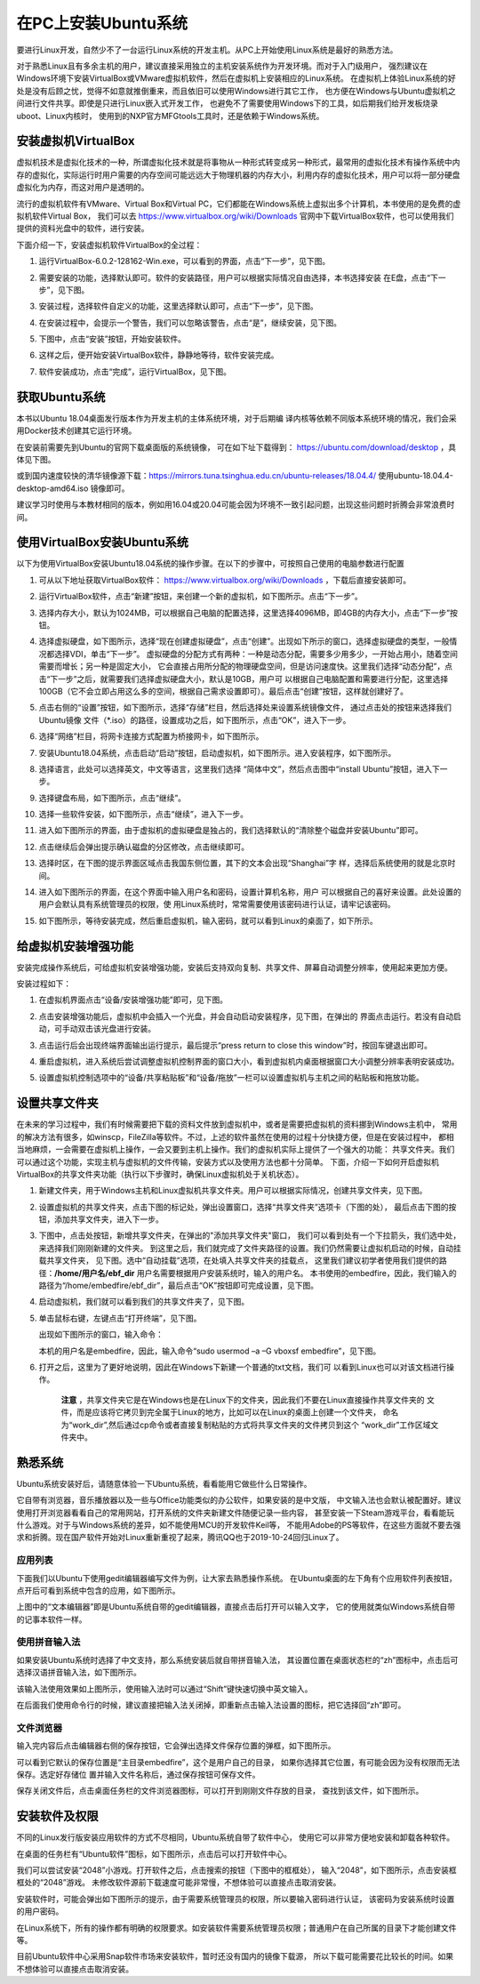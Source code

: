 .. vim: syntax=rst

在PC上安装Ubuntu系统
--------------------

要进行Linux开发，自然少不了一台运行Linux系统的开发主机。从PC上开始使用Linux系统是最好的熟悉方法。

对于熟悉Linux且有多余主机的用户，建议直接采用独立的主机安装系统作为开发环境。而对于入门级用户，
强烈建议在Windows环境下安装VirtualBox或VMware虚拟机软件，然后在虚拟机上安装相应的Linux系统。
在虚拟机上体验Linux系统的好处是没有后顾之忧，觉得不如意就推倒重来，而且依旧可以使用Windows进行其它工作，
也方便在Windows与Ubuntu虚拟机之间进行文件共享。即使是只进行Linux嵌入式开发工作，
也避免不了需要使用Windows下的工具，如后期我们给开发板烧录uboot、Linux内核时，
使用到的NXP官方MFGtools工具时，还是依赖于Windows系统。

安装虚拟机VirtualBox
~~~~~~~~~~~~~~~~~~~~~~~~~~~~~~~~~~~~~~~~~~~~~~~~~~~~~~~~~~~~~~~~~~~~~~~~~~~~~~~~~~~~~~

虚拟机技术是虚拟化技术的一种，所谓虚拟化技术就是将事物从一种形式转变成另一种形式，最常用的虚拟化技术有操作系统中内存的虚拟化，实际运行时用户需要的内存空间可能远远大于物理机器的内存大小，利用内存的虚拟化技术，用户可以将一部分硬盘虚拟化为内存，而这对用户是透明的。

流行的虚拟机软件有VMware、Virtual Box和Virtual PC，它们都能在Windows系统上虚拟出多个计算机，本书使用的是免费的虚拟机软件Virtual Box，
我们可以去 https://www.virtualbox.org/wiki/Downloads 官网中下载VirtualBox软件，也可以使用我们提供的资料光盘中的软件，进行安装。



.. image:: media/instal002.jpeg
   :align: center
   :alt: 未找到图片02|



下面介绍一下，安装虚拟机软件VirtualBox的全过程：

1. 运行VirtualBox-6.0.2-128162-Win.exe，可以看到的界面，点击“下一步”，见下图。

   .. image:: media/instal003.jpg
      :align: center
      :alt: 未找到图片03|



#. 需要安装的功能，选择默认即可。软件的安装路径，用户可以根据实际情况自由选择，本书选择安装
   在E盘，点击“下一步”，见下图。

   .. image:: media/instal004.jpg
      :align: center
      :alt: 未找到图片04|



#. 安装过程，选择软件自定义的功能，这里选择默认即可，点击“下一步”，见下图。

   .. image:: media/instal005.jpg
      :align: center
      :alt: 未找到图片05|



#. 在安装过程中，会提示一个警告，我们可以忽略该警告，点击“是”，继续安装，见下图。

   .. image:: media/instal006.jpg
      :align: center
      :alt: 未找到图片06|



#. 下图中，点击“安装”按钮，开始安装软件。

   .. image:: media/instal007.jpg
      :align: center
      :alt: 未找到图片07|



#. 这样之后，便开始安装VirtualBox软件，静静地等待，软件安装完成。

   .. image:: media/instal008.jpg
      :align: center
      :alt: 未找到图片08|



#. 软件安装成功，点击“完成”，运行VirtualBox，见下图。

   .. image:: media/instal009.jpg
      :align: center
      :alt: 未找到图片09|



   .. image:: media/instal010.jpeg
      :align: center
      :alt: 未找到图片10|



获取Ubuntu系统
~~~~~~~~~~~~~~~~~~~~~~~~~~

本书以Ubuntu 18.04桌面发行版本作为开发主机的主体系统环境，对于后期编
译内核等依赖不同版本系统环境的情况，我们会采用Docker技术创建其它运行环境。

在安装前需要先到Ubuntu的官网下载桌面版的系统镜像，
可在如下址下载得到： https://ubuntu.com/download/desktop ，具体见下图。

.. image:: media/instal011.png
   :align: center
   :alt: 未找到图片11|

或到国内速度较快的清华镜像源下载：https://mirrors.tuna.tsinghua.edu.cn/ubuntu-releases/18.04.4/
使用ubuntu-18.04.4-desktop-amd64.iso 镜像即可。

建议学习时使用与本教材相同的版本，例如用16.04或20.04可能会因为环境不一致引起问题，出现这些问题时折腾会非常浪费时间。

使用VirtualBox安装Ubuntu系统
~~~~~~~~~~~~~~~~~~~~~~~~~~~~~~~~~~~~~~~~~~~~~~~~~~~~~~~~~~~~~~

以下为使用VirtualBox安装Ubuntu18.04系统的操作步骤。在以下的步骤中，可按照自己使用的电脑参数进行配置

1. 可从以下地址获取VirtualBox软件： https://www.virtualbox.org/wiki/Downloads ，下载后直接安装即可。

#. 运行VirtualBox软件，点击“新建”按钮，来创建一个新的虚拟机，如下图所示。点击“下一步”。

   .. image:: media/instal012.jpg
      :align: center
      :alt: 未找到图片12|



#. 选择内存大小，默认为1024MB，可以根据自己电脑的配置选择，这里选择4096MB，即4GB的内存大小，点击“下一步”按钮。

   .. image:: media/instal013.jpg
      :align: center
      :alt: 未找到图片13|



#. 选择虚拟硬盘，如下图所示，选择“现在创建虚拟硬盘”，点击“创建”。出现如下所示的窗口，选择虚拟硬盘的类型，一般情况都选择VDI，单击“下一步”。
   虚拟硬盘的分配方式有两种：一种是动态分配，需要多少用多少，一开始占用小，随着空间需要而增长；另一种是固定大小，
   它会直接占用所分配的物理硬盘空间，但是访问速度快。这里我们选择“动态分配”，点击“下一步”之后，就需要我们选择虚拟硬盘大小，默认是10GB，用户可
   以根据自己电脑配置和需要进行分配，这里选择100GB（它不会立即占用这么多的空间，根据自己需求设置即可）。最后点击“创建”按钮，这样就创建好了。

   .. image:: media/instal014.jpg
      :align: center
      :alt: 未找到图片14|



   .. image:: media/instal015.jpg
      :align: center
      :alt: 未找到图片15|

   .. image:: media/instal016.jpg
      :align: center
      :alt: 未找到图片16|

   .. image:: media/instal017.jpg
      :align: center
      :alt: 未找到图片17|

   .. image:: media/instal018.jpg
      :align: center
      :alt: 未找到图片18|



#. 点击右侧的“设置”按钮，如下图所示，选择“存储”栏目，然后选择处来设置系统镜像文件，
   通过点击处的按钮来选择我们Ubuntu镜像 文件（\*.iso）的路径，设置成功之后，如下图所示，点击“OK”，进入下一步。

   .. image:: media/instal019.jpg
      :align: center
      :alt: 未找到图片19|

   .. image:: media/instal020.jpg
      :align: center
      :alt: 未找到图片20|



#. 选择“网络”栏目，将网卡连接方式配置为桥接网卡，如下图所示。

   .. image:: media/instal021.jpg
      :align: center
      :alt: 未找到图片21|



#. 安装Ubuntu18.04系统，点击启动“启动”按钮，启动虚拟机，如下图所示。进入安装程序，如下图所示。

   .. image:: media/instal022.jpg
      :align: center
      :alt: 未找到图片22|

   .. image:: media/instal023.jpg
      :align: center
      :alt: 未找到图片23|



#. 选择语言，此处可以选择英文，中文等语言，这里我们选择 “简体中文”，然后点击图中“install Ubuntu”按钮，进入下一步。

   .. image:: media/instal024.jpg
      :align: center
      :alt: 未找到图片24|


#. 选择键盘布局，如下图所示，点击“继续”。

   .. image:: media/instal025.jpg
      :align: center
      :alt: 未找到图片25|



#. 选择一些软件安装，如下图所示，点击“继续”，进入下一步。

   .. image:: media/instal026.jpg
      :align: center
      :alt: 未找到图片26|



#. 进入如下图所示的界面，由于虚拟机的虚拟硬盘是独占的，我们选择默认的“清除整个磁盘并安装Ubuntu”即可。

   .. image:: media/instal027.jpg
      :align: center
      :alt: 未找到图片27|



#. 点击继续后会弹出提示确认磁盘的分区修改，点击继续即可。

   .. image:: media/instal028.jpg
      :align: center
      :alt: 未找到图片28|



#. 选择时区，在下图的提示界面区域点击我国东侧位置，其下的文本会出现“Shanghai”字
   样，选择后系统使用的就是北京时间。


   .. image:: media/instal029.jpg
      :align: center
      :alt: 未找到图片29|



#. 进入如下图所示的界面，在这个界面中输入用户名和密码，设置计算机名称，用户
   可以根据自己的喜好来设置。此处设置的用户会默认具有系统管理员的权限，使
   用Linux系统时，常常需要使用该密码进行认证，请牢记该密码。

   .. image:: media/instal030.jpg
      :align: center
      :alt: 未找到图片30|



#. 如下图所示，等待安装完成，然后重启虚拟机，输入密码，就可以看到Linux的桌面了，如下所示。

   .. image:: media/instal031.jpg
      :align: center
      :alt: 未找到图片31|

   .. image:: media/instal032.jpeg
      :align: center
      :alt: 未找到图片32|



给虚拟机安装增强功能
~~~~~~~~~~~~~~~~~~~~~~~~~~

安装完成操作系统后，可给虚拟机安装增强功能，安装后支持双向复制、共享文件、屏幕自动调整分辨率，使用起来更加方便。

安装过程如下：

1. 在虚拟机界面点击“设备/安装增强功能”即可，见下图。

   .. image:: media/instal033.png
      :align: center
      :alt: 未找到图片33|


#. 点击安装增强功能后，虚拟机中会插入一个光盘，并会自动启动安装程序，见下图，在弹出的
   界面点击运行。若没有自动启动，可手动双击该光盘进行安装。

   .. image:: media/instal034.png
      :align: center
      :alt: 未找到图片34|

#. 点击运行后会出现终端界面输出运行提示，最后提示“press return to close this window”时，按回车键退出即可。

   .. image:: media/instal035.png
      :align: center
      :alt: 未找到图片35|

#. 重启虚拟机，进入系统后尝试调整虚拟机控制界面的窗口大小，看到虚拟机内桌面根据窗口大小调整分辨率表明安装成功。

#. 设置虚拟机控制选项中的“设备/共享粘贴板”和“设备/拖放”一栏可以设置虚拟机与主机之间的粘贴板和拖放功能。

设置共享文件夹
~~~~~~~~~~~~~~~

在未来的学习过程中，我们有时候需要把下载的资料文件放到虚拟机中，或者是需要把虚拟机的资料挪到Windows主机中，
常用的解决方法有很多，如winscp，FileZilla等软件。不过，上述的软件虽然在使用的过程十分快捷方便，但是在安装过程中，
都相当地麻烦，一会需要在虚拟机上操作，一会又要到主机上操作。我们的虚拟机实际上提供了一个强大的功能：
共享文件夹。我们可以通过这个功能，实现主机与虚拟机的文件传输，安装方式以及使用方法也都十分简单。
下面，介绍一下如何开启虚拟机VirtualBox的共享文件夹功能（执行以下步骤时，确保Linux虚拟机处于关机状态）。

1. 新建文件夹，用于Windows主机和Linux虚拟机共享文件夹。用户可以根据实际情况，创建共享文件夹，见下图。

   .. image:: media/instal036.jpg
      :align: center
      :alt: 未找到图片36|

#. 设置虚拟机的共享文件夹，点击下图的标记处，弹出设置窗口，选择“共享文件夹”选项卡（下图的处），
   最后点击下图的按钮，添加共享文件夹，进入下一步。

   .. image:: media/instal037.jpg
      :align: center
      :alt: 未找到图片37|



#. 下图中，点击处按钮，新增共享文件夹，在弹出的"添加共享文件夹"窗口，
   我们可以看到处有一个下拉箭头，我们选中处，来选择我们刚刚新建的文件夹。
   到这里之后，我们就完成了文件夹路径的设置。我们仍然需要让虚拟机启动的时候，自动挂载共享文件夹，
   见下图。选中“自动挂载”选项，在处填入共享文件夹的挂载点，
   这里我们建议初学者使用我们提供的路径：**/home/用户名/ebf_dir** 用户名需要根据用户安装系统时，输入的用户名。
   本书使用的embedfire，因此，我们输入的路径为“/home/embedfire/ebf_dir”，最后点击“OK”按钮即可完成设置，见下图。

   .. image:: media/instal038.jpg
      :align: center
      :alt: 未找到图片38|

   .. image:: media/instal039.jpg
      :align: center
      :alt: 未找到图片39|

   .. image:: media/instal040.jpg
      :align: center
      :alt: 未找到图片40|



#. 启动虚拟机，我们就可以看到我们的共享文件夹了，见下图。


   .. image:: media/instal041.jpg
      :align: center
      :alt: 未找到图片41|




#. 单击鼠标右键，左键点击“打开终端”，见下图。

   .. image:: media/instal042.jpg
      :align: center
      :alt: 未找到图片42|



   出现如下图所示的窗口，输入命令：

   .. code-block:: sh
      :emphasize-lines: 1
      :linenos:

      sudo usermod -a -G vboxsf 用户名


   本机的用户名是embedfire，因此，输入命令“sudo usermod –a –G vboxsf embedfire”，见下图。

   .. image:: media/instal043.jpg
      :align: center
      :alt: 未找到图片43|



   .. image:: media/instal044.jpg
      :align: center
      :alt: 未找到图片44|



#. 打开之后，这里为了更好地说明，因此在Windows下新建一个普通的txt文档，我们可
   以看到Linux也可以对该文档进行操作。

    **注意** ，共享文件夹它是在Windows也是在Linux下的文件夹，因此我们不要在Linux直接操作共享文件夹的
    文件，而是应该将它拷贝到完全属于Linux的地方，比如可以在Linux的桌面上创建一个文件夹，
    命名为“work_dir”,然后通过cp命令或者直接复制粘贴的方式将共享文件夹的文件拷贝到这个
    “work_dir”工作区域文件夹中。

.. code-block:: sh
   :emphasize-lines: 1
   :linenos:

   sudo cp ebf_dir/共享文件系统.txt ~/work_dir/.

   .. image:: media/instal045.jpg
      :align: center
      :alt: 未找到图片45|





熟悉系统
~~~~~~~~~~~~

Ubuntu系统安装好后，请随意体验一下Ubuntu系统，看看能用它做些什么日常操作。

它自带有浏览器，音乐播放器以及一些与Office功能类似的办公软件，如果安装的是中文版，
中文输入法也会默认被配置好。建议使用打开浏览器看看自己的常用网站，打开系统的文件夹新建文件随便记录一些内容，
甚至安装一下Steam游戏平台，看看能玩什么游戏。对于与Windows系统的差异，如不能使用MCU的开发软件Keil等，
不能用Adobe的PS等软件，在这些方面就不要去强求和折腾。现在国产软件开始对Linux重新重视了起来，腾讯QQ也于2019-10-24回归Linux了。

应用列表
^^^^^^^^^^^^^^^^^^^^^^^^^^^^^^^^^^^^^^^^^^^^^^^^^

下面我们以Ubuntu下使用gedit编辑器编写文件为例，让大家去熟悉操作系统。
在Ubuntu桌面的左下角有个应用软件列表按钮，点开后可看到系统中包含的应用，如下图所示。

.. image:: media/instal046.png
   :align: center
   :alt: 未找到图片46|



上图中的“文本编辑器”即是Ubuntu系统自带的gedit编辑器，直接点击后打开可以输入文字，
它的使用就类似Windows系统自带的记事本软件一样。

使用拼音输入法
^^^^^^^^^^^^^^^^^^^^^^^^^^^^^^^^^^^^^^^^^^^^^^^^^^^^^^^^^^^^^^^^^^^^^^^^^^^^^^^^^^^^^^^^^^^^^^^^^

如果安装Ubuntu系统时选择了中文支持，那么系统安装后就自带拼音输入法，
其设置位置在桌面状态栏的“zh”图标中，点击后可
选择汉语拼音输入法，如下图所示。

.. image:: media/instal047.png
   :align: center
   :alt: 未找到图片47|



.. image:: media/instal048.png
   :align: center
   :alt: 未找到图片48|



该输入法使用效果如上图所示，使用输入法时可以通过“Shift”键快速切换中英文输入。

在后面我们使用命令行的时候，建议直接把输入法关闭掉，即重新点击输入法设置的图标，把它选择回“zh”即可。

文件浏览器
^^^^^^^^^^^^^^^^^^^^^^^^^^^^^^^^^^^^^^^^^^^^^^^^^^

输入完内容后点击编辑器右侧的保存按钮，它会弹出选择文件保存位置的弹框，如下图所示。

.. image:: media/instal049.png
   :align: center
   :alt: 未找到图片49|



可以看到它默认的保存位置是“主目录embedfire”，这个是用户自己的目录，
如果你选择其它位置，有可能会因为没有权限而无法保存。选定好存储位
置并输入文件名称后，通过保存按钮可保存文件。

保存关闭文件后，点击桌面任务栏的文件浏览器图标，可以打开到刚刚文件存放的目录，
查找到该文件，如下图所示。

.. image:: media/instal050.png
   :align: center
   :alt: 未找到图片50|



安装软件及权限
~~~~~~~~~~~~~~~~~~~~~~~~~~~~~~

不同的Linux发行版安装应用软件的方式不尽相同，Ubuntu系统自带了软件中心，
使用它可以非常方便地安装和卸载各种软件。

在桌面的任务栏有“Ubuntu软件”图标，如下图所示，点击后可以打开软件中心。

.. image:: media/instal051.jpg
   :align: center
   :alt: 未找到图片51|



我们可以尝试安装“2048”小游戏。打开软件之后，点击搜索的按钮（下图中的框框处），
输入“2048”，如下图所示，点击安装框框处的“2048”游戏。
未修改软件源前下载速度可能非常慢，不想体验可以直接点击取消安装。

.. image:: media/instal052.jpg
   :align: center
   :alt: 未找到图片52|



.. image:: media/instal053.png
   :align: center
   :alt: 未找到图片53|



安装软件时，可能会弹出如下图所示的提示，由于需要系统管理员的权限，所以要输入密码进行认证，
该密码为安装系统时设置的用户密码。

.. image:: media/instal054.png
   :align: center
   :alt: 未找到图片54|



在Linux系统下，所有的操作都有明确的权限要求。如安装软件需要系统管理员权限；普通用户在自己所属的目录下才能创建文件等。

目前Ubuntu软件中心采用Snap软件市场来安装软件，暂时还没有国内的镜像下载源，
所以下载可能需要花比较长的时间。如果不想体验可以直接点击取消安装。





